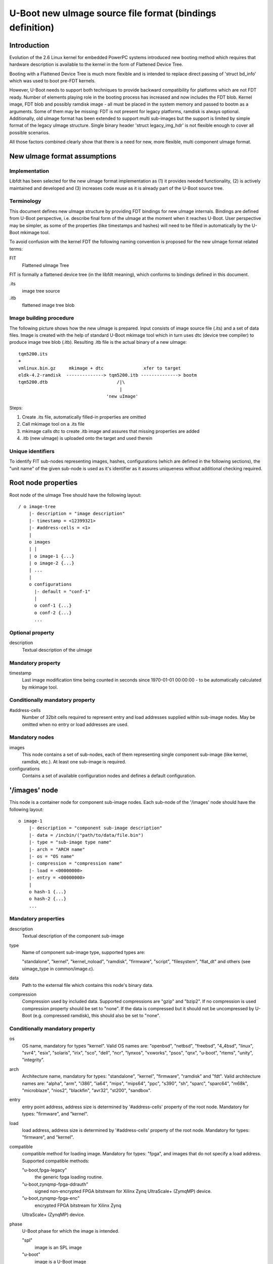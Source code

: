 U-Boot new uImage source file format (bindings definition)
==========================================================

Introduction
------------

Evolution of the 2.6 Linux kernel for embedded PowerPC systems introduced new
booting method which requires that hardware description is available to the
kernel in the form of Flattened Device Tree.

Booting with a Flattened Device Tree is much more flexible and is intended to
replace direct passing of 'struct bd_info' which was used to boot pre-FDT
kernels.

However, U-Boot needs to support both techniques to provide backward
compatibility for platforms which are not FDT ready. Number of elements
playing role in the booting process has increased and now includes the FDT
blob. Kernel image, FDT blob and possibly ramdisk image - all must be placed
in the system memory and passed to bootm as a arguments. Some of them may be
missing: FDT is not present for legacy platforms, ramdisk is always optional.
Additionally, old uImage format has been extended to support multi sub-images
but the support is limited by simple format of the legacy uImage structure.
Single binary header 'struct legacy_img_hdr' is not flexible enough to cover all
possible scenarios.

All those factors combined clearly show that there is a need for new, more
flexible, multi component uImage format.


New uImage format assumptions
-----------------------------

Implementation
~~~~~~~~~~~~~~

Libfdt has been selected for the new uImage format implementation as (1) it
provides needed functionality, (2) is actively maintained and developed and
(3) increases code reuse as it is already part of the U-Boot source tree.

Terminology
~~~~~~~~~~~

This document defines new uImage structure by providing FDT bindings for new
uImage internals. Bindings are defined from U-Boot perspective, i.e. describe
final form of the uImage at the moment when it reaches U-Boot. User
perspective may be simpler, as some of the properties (like timestamps and
hashes) will need to be filled in automatically by the U-Boot mkimage tool.

To avoid confusion with the kernel FDT the following naming convention is
proposed for the new uImage format related terms:

FIT
    Flattened uImage Tree

FIT is formally a flattened device tree (in the libfdt meaning), which
conforms to bindings defined in this document.

.its
    image tree source

.itb
    flattened image tree blob

Image building procedure
~~~~~~~~~~~~~~~~~~~~~~~~

The following picture shows how the new uImage is prepared. Input consists of
image source file (.its) and a set of data files. Image is created with the
help of standard U-Boot mkimage tool which in turn uses dtc (device tree
compiler) to produce image tree blob (.itb).  Resulting .itb file is the
actual binary of a new uImage::

    tqm5200.its
    +
    vmlinux.bin.gz     mkimage + dtc               xfer to target
    eldk-4.2-ramdisk  --------------> tqm5200.itb --------------> bootm
    tqm5200.dtb                          /|\
                                          |
                                     'new uImage'

Steps:

#. Create .its file, automatically filled-in properties are omitted

#. Call mkimage tool on a .its file

#. mkimage calls dtc to create .itb image and assures that
   missing properties are added

#. .itb (new uImage) is uploaded onto the target and used therein


Unique identifiers
~~~~~~~~~~~~~~~~~~

To identify FIT sub-nodes representing images, hashes, configurations (which
are defined in the following sections), the "unit name" of the given sub-node
is used as it's identifier as it assures uniqueness without additional
checking required.


Root node properties
--------------------

Root node of the uImage Tree should have the following layout::

    / o image-tree
        |- description = "image description"
        |- timestamp = <12399321>
        |- #address-cells = <1>
        |
        o images
        | |
        | o image-1 {...}
        | o image-2 {...}
        | ...
        |
        o configurations
          |- default = "conf-1"
          |
          o conf-1 {...}
          o conf-2 {...}
          ...

Optional property
~~~~~~~~~~~~~~~~~

description
    Textual description of the uImage

Mandatory property
~~~~~~~~~~~~~~~~~~

timestamp
    Last image modification time being counted in seconds since
    1970-01-01 00:00:00 - to be automatically calculated by mkimage tool.

Conditionally mandatory property
~~~~~~~~~~~~~~~~~~~~~~~~~~~~~~~~

#address-cells
    Number of 32bit cells required to represent entry and
    load addresses supplied within sub-image nodes. May be omitted when no
    entry or load addresses are used.

Mandatory nodes
~~~~~~~~~~~~~~~

images
    This node contains a set of sub-nodes, each of them representing
    single component sub-image (like kernel, ramdisk, etc.). At least one
    sub-image is required.

configurations
    Contains a set of available configuration nodes and
    defines a default configuration.


'/images' node
--------------

This node is a container node for component sub-image nodes. Each sub-node of
the '/images' node should have the following layout::

    o image-1
        |- description = "component sub-image description"
        |- data = /incbin/("path/to/data/file.bin")
        |- type = "sub-image type name"
        |- arch = "ARCH name"
        |- os = "OS name"
        |- compression = "compression name"
        |- load = <00000000>
        |- entry = <00000000>
        |
        o hash-1 {...}
        o hash-2 {...}
        ...

Mandatory properties
~~~~~~~~~~~~~~~~~~~~

description
    Textual description of the component sub-image

type
    Name of component sub-image type, supported types are:

    "standalone", "kernel", "kernel_noload", "ramdisk", "firmware", "script",
    "filesystem", "flat_dt" and others (see uimage_type in common/image.c).

data
    Path to the external file which contains this node's binary data.

compression
    Compression used by included data. Supported compressions
    are "gzip" and "bzip2". If no compression is used compression property
    should be set to "none". If the data is compressed but it should not be
    uncompressed by U-Boot (e.g. compressed ramdisk), this should also be set
    to "none".

Conditionally mandatory property
~~~~~~~~~~~~~~~~~~~~~~~~~~~~~~~~

os
    OS name, mandatory for types "kernel". Valid OS names are:
    "openbsd", "netbsd", "freebsd", "4_4bsd", "linux", "svr4", "esix",
    "solaris", "irix", "sco", "dell", "ncr", "lynxos", "vxworks", "psos", "qnx",
    "u-boot", "rtems", "unity", "integrity".

arch
    Architecture name, mandatory for types: "standalone", "kernel",
    "firmware", "ramdisk" and "fdt". Valid architecture names are: "alpha",
    "arm", "i386", "ia64", "mips", "mips64", "ppc", "s390", "sh", "sparc",
    "sparc64", "m68k", "microblaze", "nios2", "blackfin", "avr32", "st200",
    "sandbox".

entry
    entry point address, address size is determined by
    '#address-cells' property of the root node.
    Mandatory for types: "firmware", and "kernel".

load
    load address, address size is determined by '#address-cells'
    property of the root node.
    Mandatory for types: "firmware", and "kernel".

compatible
    compatible method for loading image.
    Mandatory for types: "fpga", and images that do not specify a load address.
    Supported compatible methods:

    "u-boot,fpga-legacy"
        the generic fpga loading routine.

    "u-boot,zynqmp-fpga-ddrauth"
        signed non-encrypted FPGA bitstream for
        Xilinx Zynq UltraScale+ (ZymqMP) device.

    "u-boot,zynqmp-fpga-enc"
        encrypted FPGA bitstream for Xilinx Zynq

    UltraScale+ (ZynqMP) device.

phase
    U-Boot phase for which the image is intended.

    "spl"
        image is an SPL image

    "u-boot"
        image is a U-Boot image

Optional nodes:

hash-1
    Each hash sub-node represents separate hash or checksum
    calculated for node's data according to specified algorithm.


Hash nodes
----------

::

    o hash-1
        |- algo = "hash or checksum algorithm name"
        |- value = [hash or checksum value]

Mandatory properties
~~~~~~~~~~~~~~~~~~~~

algo
    Algorithm name, supported are "crc32", "md5" and "sha1".

value
    Actual checksum or hash value, correspondingly 4, 16 or 20 bytes long.


'/configurations' node
----------------------

The 'configurations' node creates convenient, labeled boot configurations,
which combine together kernel images with their ramdisks and fdt blobs.

The 'configurations' node has the following structure::

    o configurations
        |- default = "default configuration sub-node unit name"
        |
        o config-1 {...}
        o config-2 {...}
        ...


Optional property
~~~~~~~~~~~~~~~~~

default
    Selects one of the configuration sub-nodes as a default configuration.

Mandatory nodes
~~~~~~~~~~~~~~~

configuration-sub-node-unit-name
    At least one of the configuration sub-nodes is required.


Configuration nodes
-------------------

Each configuration has the following structure::

    o config-1
        |- description = "configuration description"
        |- kernel = "kernel sub-node unit name"
        |- fdt = "fdt sub-node unit-name" [, "fdt overlay sub-node unit-name", ...]
        |- loadables = "loadables sub-node unit-name"
        |- script = "
        |- compatible = "vendor,board-style device tree compatible string"


Mandatory properties
~~~~~~~~~~~~~~~~~~~~

description
    Textual configuration description.

kernel or firmware
    Unit name of the corresponding kernel or firmware
    (u-boot, op-tee, etc) image. If both "kernel" and "firmware" are specified,
    control is passed to the firmware image.

Optional properties
~~~~~~~~~~~~~~~~~~~

fdt
    Unit name of the corresponding fdt blob (component image node of a
    "fdt type"). Additional fdt overlay nodes can be supplied which signify
    that the resulting device tree blob is generated by the first base fdt
    blob with all subsequent overlays applied.

fpga
    Unit name of the corresponding fpga bitstream blob
    (component image node of a "fpga type").

loadables
    Unit name containing a list of additional binaries to be
    loaded at their given locations.  "loadables" is a comma-separated list
    of strings. U-Boot will load each binary at its given start-address and
    may optionally invoke additional post-processing steps on this binary based
    on its component image node type.

script
    The image to use when loading a U-Boot script (for use with the
    source command).

compatible
    The root compatible string of the U-Boot device tree that
    this configuration shall automatically match when CONFIG_FIT_BEST_MATCH is
    enabled. If this property is not provided, the compatible string will be
    extracted from the fdt blob instead. This is only possible if the fdt is
    not compressed, so images with compressed fdts that want to use compatible
    string matching must always provide this property.

The FDT blob is required to properly boot FDT based kernel, so the minimal
configuration for 2.6 FDT kernel is (kernel, fdt) pair.

Older, 2.4 kernel and 2.6 non-FDT kernel do not use FDT blob, in such cases
'struct bd_info' must be passed instead of FDT blob, thus fdt property *must
not* be specified in a configuration node.


External data
-------------

The above format shows a 'data' property which holds the data for each image.
It is also possible for this data to reside outside the FIT itself. This
allows the FIT to be quite small, so that it can be loaded and scanned
without loading a large amount of data. Then when an image is needed it can
be loaded from an external source.

In this case the 'data' property is omitted. Instead you can use:

data-offset
    offset of the data in a separate image store. The image
    store is placed immediately after the last byte of the device tree binary,
    aligned to a 4-byte boundary.

data-size : size of the data in bytes

The 'data-offset' property can be substituted with 'data-position', which
defines an absolute position or address as the offset. This is helpful when
booting U-Boot proper before performing relocation. Pass '-p [offset]' to
mkimage to enable 'data-position'.

Normal kernel FIT image has data embedded within FIT structure. U-Boot image
for SPL boot has external data. Existence of 'data-offset' can be used to
identify which format is used.

For FIT image with external data, it would be better to align each blob of data
to block(512 byte) for block device, so that we don't need to do the copy when
read the image data in SPL. Pass '-B 0x200' to mkimage to align the FIT
structure and data to 512 byte, other values available for other align size.

Examples
--------

Please see `doc/uImage.FIT/*.its` for actual image source files.

.. sectionauthor:: Marian Balakowicz <m8@semihalf.com>
.. sectionauthor:: External data additions, 25/1/16 Simon Glass <sjg@chromium.org>
